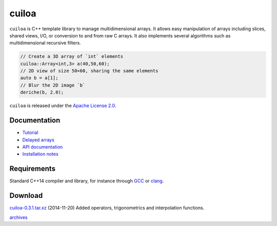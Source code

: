 cuiloa
======
``cuiloa`` is C++ template library to manage multidimensional
arrays. It allows easy manipulation of arrays including slices, shared
views, I/O, or conversion to and from raw C arrays. It also implements
several algorithms such as multidimensional recursive filters.

.. code:: c++
	  
    // Create a 3D array of `int` elements
    cuiloa::Array<int,3> a(40,50,60);
    // 2D view of size 50×60, sharing the same elements
    auto b = a[1];
    // Blur the 2D image `b`
    deriche(b, 2.0);

``cuiloa`` is released under the `Apache License 2.0`_.

Documentation
-------------
- `Tutorial </code/cuiloa/tutorial>`_
- `Delayed arrays </code/cuiloa/delayed>`_
- `API documentation`_
- `Installation notes`_

Requirements
------------
Standard C++14 compiler and library, for instance through GCC_ or clang_.

Download
--------
`cuiloa-0.3.1.tar.xz </data/cuiloa/cuiloa-0.3.1.tar.xz>`_
(2014-11-20) Added operators, trigonometrics and interpolation functions.

`archives </data/cuiloa/>`_

.. _Apache License 2.0: /data/licenses/APACHE
.. _API documentation: /data/cuiloa/html
.. _clang: http://clang.llvm.org
.. _GCC: http://gcc.gnu.org
.. _Installation notes: /data/cuiloa/html/install.html
